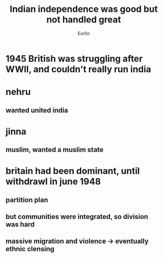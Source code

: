 #+TITLE: Indian independence was good but not handled great
#+AUTHOR: Exr0n
* 1945 British was struggling after WWII, and couldn't really run india
* nehru
** wanted united india
* jinna
** muslim, wanted a muslim state
* britain had been dominant, until withdrawl in june 1948
** partition plan
** but communities were integrated, so division was hard
** massive migration and violence -> eventually ethnic clensing
